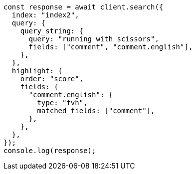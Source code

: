 // This file is autogenerated, DO NOT EDIT
// Use `node scripts/generate-docs-examples.js` to generate the docs examples

[source, js]
----
const response = await client.search({
  index: "index2",
  query: {
    query_string: {
      query: "running with scissors",
      fields: ["comment", "comment.english"],
    },
  },
  highlight: {
    order: "score",
    fields: {
      "comment.english": {
        type: "fvh",
        matched_fields: ["comment"],
      },
    },
  },
});
console.log(response);
----
